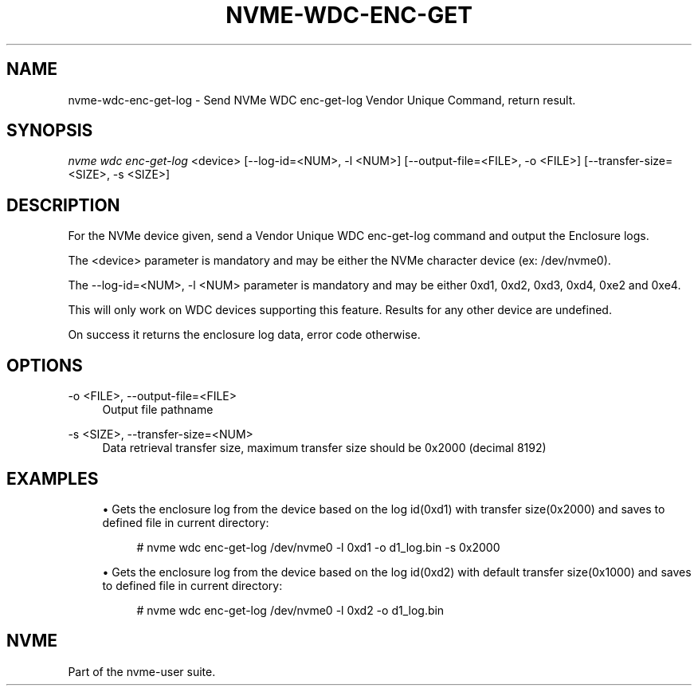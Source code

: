 '\" t
.\"     Title: nvme-wdc-enc-get-log
.\"    Author: [FIXME: author] [see http://docbook.sf.net/el/author]
.\" Generator: DocBook XSL Stylesheets v1.79.1 <http://docbook.sf.net/>
.\"      Date: 07/19/2021
.\"    Manual: NVMe Manual
.\"    Source: NVMe
.\"  Language: English
.\"
.TH "NVME\-WDC\-ENC\-GET\" "1" "07/19/2021" "NVMe" "NVMe Manual"
.\" -----------------------------------------------------------------
.\" * Define some portability stuff
.\" -----------------------------------------------------------------
.\" ~~~~~~~~~~~~~~~~~~~~~~~~~~~~~~~~~~~~~~~~~~~~~~~~~~~~~~~~~~~~~~~~~
.\" http://bugs.debian.org/507673
.\" http://lists.gnu.org/archive/html/groff/2009-02/msg00013.html
.\" ~~~~~~~~~~~~~~~~~~~~~~~~~~~~~~~~~~~~~~~~~~~~~~~~~~~~~~~~~~~~~~~~~
.ie \n(.g .ds Aq \(aq
.el       .ds Aq '
.\" -----------------------------------------------------------------
.\" * set default formatting
.\" -----------------------------------------------------------------
.\" disable hyphenation
.nh
.\" disable justification (adjust text to left margin only)
.ad l
.\" -----------------------------------------------------------------
.\" * MAIN CONTENT STARTS HERE *
.\" -----------------------------------------------------------------
.SH "NAME"
nvme-wdc-enc-get-log \- Send NVMe WDC enc\-get\-log Vendor Unique Command, return result\&.
.SH "SYNOPSIS"
.sp
.nf
\fInvme wdc enc\-get\-log\fR <device> [\-\-log\-id=<NUM>, \-l <NUM>] [\-\-output\-file=<FILE>, \-o <FILE>] [\-\-transfer\-size=<SIZE>, \-s <SIZE>]
.fi
.SH "DESCRIPTION"
.sp
For the NVMe device given, send a Vendor Unique WDC enc\-get\-log command and output the Enclosure logs\&.
.sp
The <device> parameter is mandatory and may be either the NVMe character device (ex: /dev/nvme0)\&.
.sp
The \-\-log\-id=<NUM>, \-l <NUM> parameter is mandatory and may be either 0xd1, 0xd2, 0xd3, 0xd4, 0xe2 and 0xe4\&.
.sp
This will only work on WDC devices supporting this feature\&. Results for any other device are undefined\&.
.sp
On success it returns the enclosure log data, error code otherwise\&.
.SH "OPTIONS"
.PP
\-o <FILE>, \-\-output\-file=<FILE>
.RS 4
Output file pathname
.RE
.PP
\-s <SIZE>, \-\-transfer\-size=<NUM>
.RS 4
Data retrieval transfer size, maximum transfer size should be 0x2000 (decimal 8192)
.RE
.SH "EXAMPLES"
.sp
.RS 4
.ie n \{\
\h'-04'\(bu\h'+03'\c
.\}
.el \{\
.sp -1
.IP \(bu 2.3
.\}
Gets the enclosure log from the device based on the log id(0xd1) with transfer size(0x2000) and saves to defined file in current directory:
.sp
.if n \{\
.RS 4
.\}
.nf
# nvme wdc enc\-get\-log /dev/nvme0 \-l 0xd1 \-o d1_log\&.bin \-s 0x2000
.fi
.if n \{\
.RE
.\}
.RE
.sp
.RS 4
.ie n \{\
\h'-04'\(bu\h'+03'\c
.\}
.el \{\
.sp -1
.IP \(bu 2.3
.\}
Gets the enclosure log from the device based on the log id(0xd2) with default transfer size(0x1000) and saves to defined file in current directory:
.sp
.if n \{\
.RS 4
.\}
.nf
# nvme wdc enc\-get\-log /dev/nvme0 \-l 0xd2 \-o d1_log\&.bin
.fi
.if n \{\
.RE
.\}
.RE
.SH "NVME"
.sp
Part of the nvme\-user suite\&.
